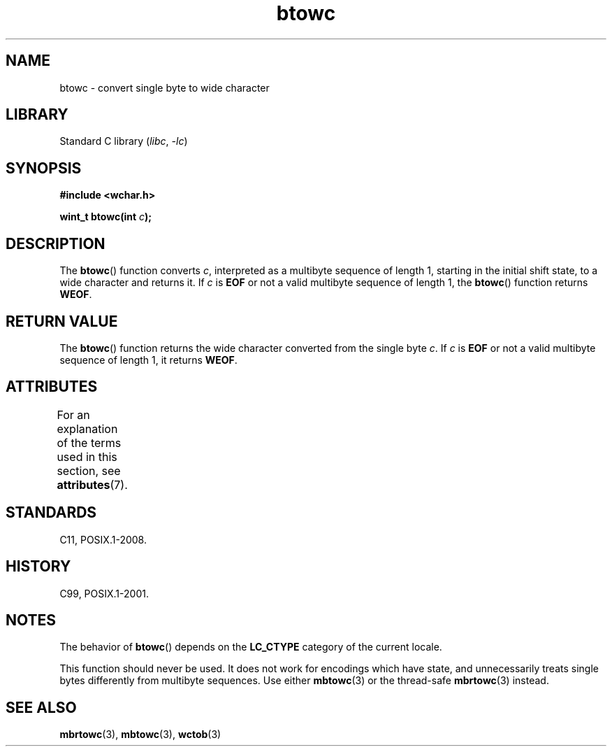 '\" t
.\" Copyright, The authors of the Linux man-pages project
.\"
.\" SPDX-License-Identifier: GPL-2.0-or-later
.\"
.TH btowc 3 (date) "Linux man-pages (unreleased)"
.SH NAME
btowc \- convert single byte to wide character
.SH LIBRARY
Standard C library
.RI ( libc ,\~ \-lc )
.SH SYNOPSIS
.nf
.B #include <wchar.h>
.P
.BI "wint_t btowc(int " c );
.fi
.SH DESCRIPTION
The
.BR btowc ()
function converts
.IR c ,
interpreted as a multibyte sequence
of length 1, starting in the initial shift state, to a wide character and
returns it.
If
.I c
is
.B EOF
or not a valid multibyte sequence of length 1,
the
.BR btowc ()
function returns
.BR WEOF .
.SH RETURN VALUE
The
.BR btowc ()
function returns the wide character
converted from the single byte
.IR c .
If
.I c
is
.B EOF
or not a valid multibyte sequence of length 1,
it returns
.BR WEOF .
.SH ATTRIBUTES
For an explanation of the terms used in this section, see
.BR attributes (7).
.TS
allbox;
lbx lb lb
l l l.
Interface	Attribute	Value
T{
.na
.nh
.BR btowc ()
T}	Thread safety	MT-Safe
.TE
.SH STANDARDS
C11, POSIX.1-2008.
.SH HISTORY
C99, POSIX.1-2001.
.SH NOTES
The behavior of
.BR btowc ()
depends on the
.B LC_CTYPE
category of the
current locale.
.P
This function should never be used.
It does not work for encodings which have
state, and unnecessarily treats single bytes differently from multibyte
sequences.
Use either
.BR mbtowc (3)
or the thread-safe
.BR mbrtowc (3)
instead.
.SH SEE ALSO
.BR mbrtowc (3),
.BR mbtowc (3),
.BR wctob (3)
